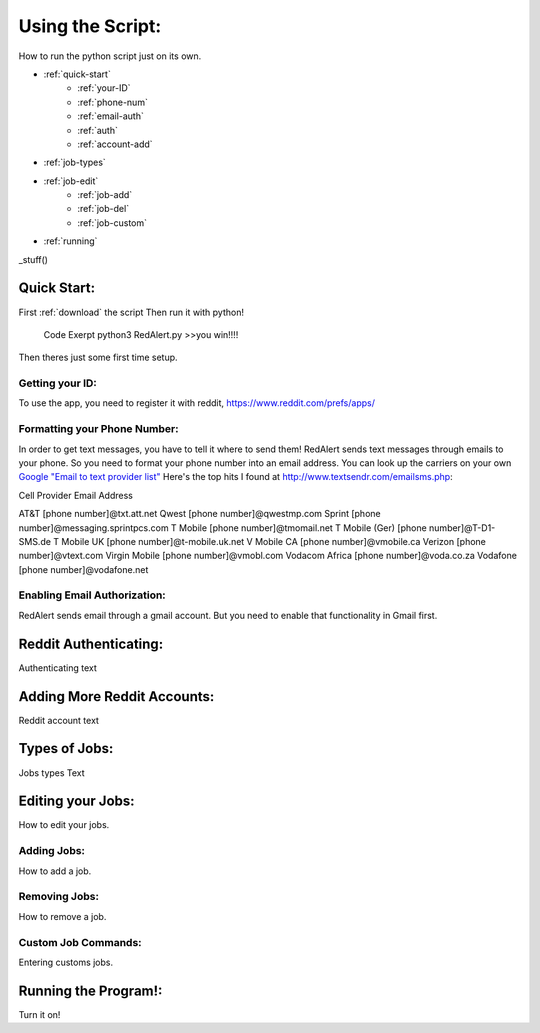 Using the Script:
================

How to run the python script just on its own.

* :ref:`quick-start`
	* :ref:`your-ID`
	* :ref:`phone-num`
	* :ref:`email-auth`
	* :ref:`auth`
	* :ref:`account-add`
* :ref:`job-types`
* :ref:`job-edit`
	* :ref:`job-add`
	* :ref:`job-del`
	* :ref:`job-custom`
* :ref:`running`


_stuff()


.. _quick-start:

Quick Start:
------------

First :ref:`download` the script
Then run it with python!
	Code Exerpt
	python3 RedAlert.py
	>>you win!!!!

Then theres just some first time setup.

.. _your-ID:

Getting your ID:
^^^^^^^^^^^^^^^^
To use the app, you need to register it with reddit, https://www.reddit.com/prefs/apps/


.. _phone-num:

Formatting your Phone Number:
^^^^^^^^^^^^^^^^^^^^^^^^^^^^^
In order to get text messages, you have to tell it where to send them!
RedAlert sends text messages through emails to your phone. So you need to format your phone number into an email address. You can look up the carriers on your own `Google "Email to text provider list" <https://www.google.com/webhp?sourceid=chrome-instant&ion=1&espv=2&ie=UTF-8#q=email+to+text+provider+list>`_
Here's the top hits I found at http://www.textsendr.com/emailsms.php:


Cell Provider	Email Address

AT&T        	[phone number]@txt.att.net
Qwest			[phone number]@qwestmp.com
Sprint			[phone number]@messaging.sprintpcs.com
T Mobile		[phone number]@tmomail.net
T Mobile (Ger)	[phone number]@T-D1-SMS.de
T Mobile UK		[phone number]@t-mobile.uk.net
V Mobile CA		[phone number]@vmobile.ca
Verizon			[phone number]@vtext.com
Virgin Mobile	[phone number]@vmobl.com
Vodacom Africa	[phone number]@voda.co.za
Vodafone		[phone number]@vodafone.net


.. _email-auth:

Enabling Email Authorization:
^^^^^^^^^^^^^^^^^^^^^^^^^^^^^

RedAlert sends email through a gmail account. But you need to enable that functionality in Gmail first.


.. _auth:

Reddit Authenticating:
---------------

Authenticating text

.. _account-add:

Adding More Reddit Accounts:
----------------------------
Reddit account text


.. _job-types:

Types of Jobs:
--------------
Jobs types Text


.. _job-edit:

Editing your Jobs:
------------------
How to edit your jobs.

.. _job-add:

Adding Jobs:
^^^^^^^^^^^^
How to add a job.


.. _job-del:

Removing Jobs:
^^^^^^^^^^^^^^
How to remove a job.

.. _job-custom:

Custom Job Commands:
^^^^^^^^^^^^^^^^^^^^
Entering customs jobs.


.. _running:

Running the Program!:
---------------------
Turn it on!
